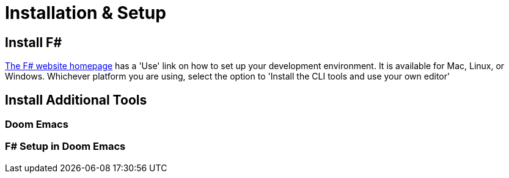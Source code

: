 = Installation & Setup

== Install F#

https://fsharp.org[The F# website homepage] has a 'Use' link on how to set up your development environment. It is available for Mac, Linux, or Windows. Whichever platform you are using, select the option to 'Install the CLI tools and use your own editor'

== Install Additional Tools

=== Doom Emacs

=== F# Setup in Doom Emacs
